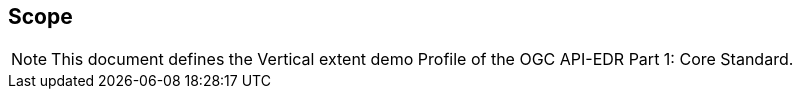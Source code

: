 == Scope
[NOTE]
====
This document defines the Vertical extent demo Profile of the OGC API-EDR Part 1: Core Standard.
====
